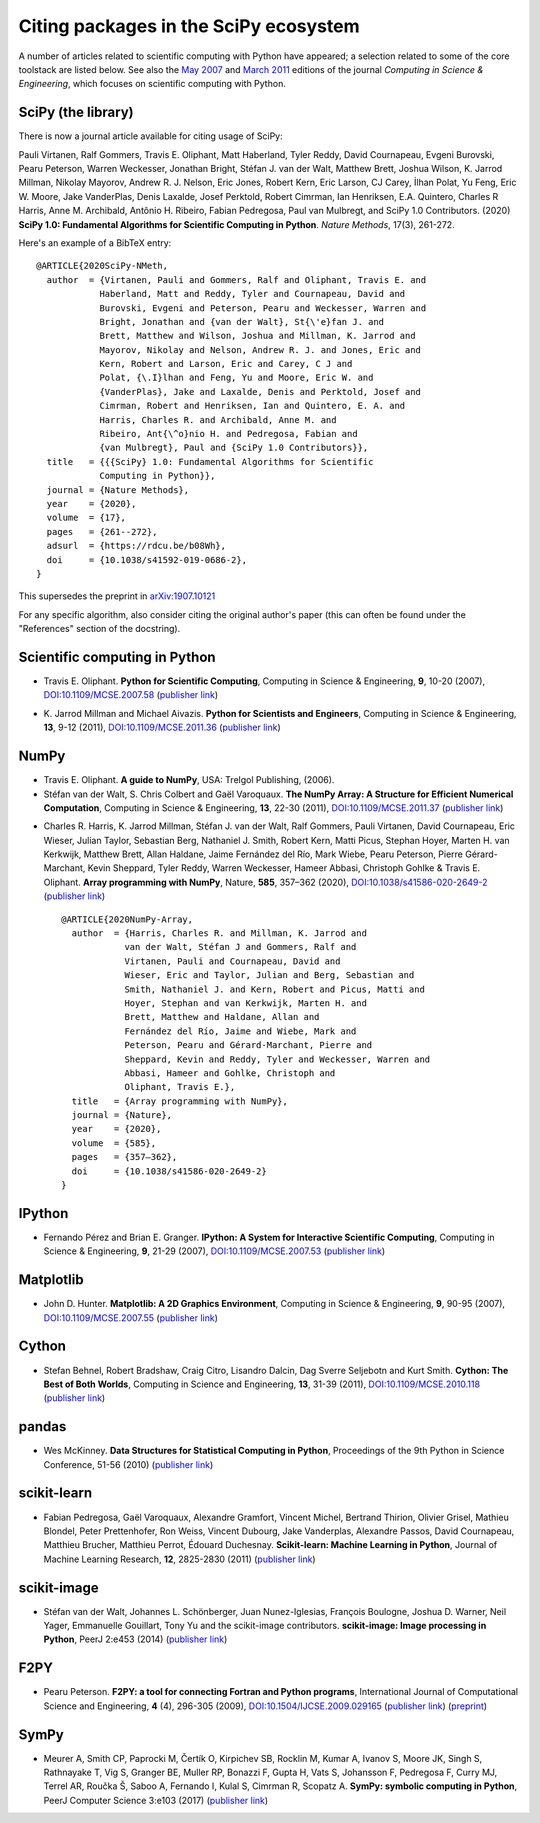 ======================================
Citing packages in the SciPy ecosystem
======================================

A number of articles related to scientific computing with Python have appeared;
a selection related to some of the core toolstack are listed below. See also
the `May 2007`__ and `March 2011`__ editions of the journal *Computing in
Science & Engineering*, which focuses on scientific computing with Python.

__ http://scitation.aip.org/content/aip/journal/cise/9/3
__ http://scitation.aip.org/content/aip/journal/cise/13/2

SciPy (the library)
###################

There is now a journal article available for citing usage of SciPy:

Pauli Virtanen, Ralf Gommers, Travis E. Oliphant, Matt Haberland,
Tyler Reddy, David Cournapeau, Evgeni Burovski, Pearu Peterson,
Warren Weckesser, Jonathan Bright, Stéfan J. van der Walt,
Matthew Brett, Joshua Wilson, K. Jarrod Millman, Nikolay Mayorov,
Andrew R. J. Nelson, Eric Jones, Robert Kern, Eric Larson, CJ Carey,
İlhan Polat, Yu Feng, Eric W. Moore, Jake VanderPlas, Denis Laxalde,
Josef Perktold, Robert Cimrman, Ian Henriksen, E.A. Quintero, Charles R Harris,
Anne M. Archibald, Antônio H. Ribeiro, Fabian Pedregosa, Paul van Mulbregt,
and SciPy 1.0 Contributors. (2020) **SciPy 1.0: Fundamental Algorithms
for Scientific Computing in Python**. *Nature Methods*, 17(3), 261-272.

Here's an example of a BibTeX entry:

::

    @ARTICLE{2020SciPy-NMeth,
      author  = {Virtanen, Pauli and Gommers, Ralf and Oliphant, Travis E. and
                Haberland, Matt and Reddy, Tyler and Cournapeau, David and
                Burovski, Evgeni and Peterson, Pearu and Weckesser, Warren and
                Bright, Jonathan and {van der Walt}, St{\'e}fan J. and
                Brett, Matthew and Wilson, Joshua and Millman, K. Jarrod and
                Mayorov, Nikolay and Nelson, Andrew R. J. and Jones, Eric and
                Kern, Robert and Larson, Eric and Carey, C J and
                Polat, {\.I}lhan and Feng, Yu and Moore, Eric W. and
                {VanderPlas}, Jake and Laxalde, Denis and Perktold, Josef and
                Cimrman, Robert and Henriksen, Ian and Quintero, E. A. and
                Harris, Charles R. and Archibald, Anne M. and
                Ribeiro, Ant{\^o}nio H. and Pedregosa, Fabian and
                {van Mulbregt}, Paul and {SciPy 1.0 Contributors}},
      title   = {{{SciPy} 1.0: Fundamental Algorithms for Scientific
                Computing in Python}},
      journal = {Nature Methods},
      year    = {2020},
      volume  = {17},
      pages   = {261--272},
      adsurl  = {https://rdcu.be/b08Wh},
      doi     = {10.1038/s41592-019-0686-2},
    }

This supersedes the preprint in arXiv:1907.10121_

.. _arXiv:1907.10121: https://arxiv.org/abs/1907.10121

For any specific algorithm, also consider citing the original author's paper
(this can often be found under the "References" section of the docstring).


Scientific computing in Python
##############################

* Travis E. Oliphant.
  **Python for Scientific Computing**,
  Computing in Science & Engineering, **9**, 10-20 (2007),
  `DOI:10.1109/MCSE.2007.58`__ (`publisher link`__)

__ https://doi.org/10.1109/MCSE.2007.58
__ http://scitation.aip.org/content/aip/journal/cise/9/3/10.1109/MCSE.2007.58


* K. Jarrod Millman and Michael Aivazis. **Python for Scientists and Engineers**,
  Computing in Science & Engineering, **13**, 9-12 (2011),
  `DOI:10.1109/MCSE.2011.36`__ (`publisher link`__)

__ https://doi.org/10.1109/MCSE.2011.36
__ http://scitation.aip.org/content/aip/journal/cise/13/2/10.1109/MCSE.2011.36


NumPy
#####

* Travis E. Oliphant.
  **A guide to NumPy**,
  USA: Trelgol Publishing, (2006).

* Stéfan van der Walt, S. Chris Colbert and Gaël Varoquaux.
  **The NumPy Array: A Structure for Efficient Numerical Computation**,
  Computing in Science & Engineering, **13**, 22-30 (2011),
  `DOI:10.1109/MCSE.2011.37`__ (`publisher link`__)

__ http://dx.doi.org/10.1109/MCSE.2011.37
__ http://scitation.aip.org/content/aip/journal/cise/13/2/10.1109/MCSE.2011.37

* Charles R. Harris, K. Jarrod Millman, Stéfan J. van der Walt, Ralf
  Gommers, Pauli Virtanen, David Cournapeau, Eric Wieser, Julian Taylor,
  Sebastian Berg, Nathaniel J. Smith, Robert Kern, Matti Picus, Stephan
  Hoyer, Marten H. van Kerkwijk, Matthew Brett, Allan Haldane, Jaime
  Fernández del Río, Mark Wiebe, Pearu Peterson, Pierre Gérard-Marchant,
  Kevin Sheppard, Tyler Reddy, Warren Weckesser, Hameer Abbasi,
  Christoph Gohlke & Travis E. Oliphant. 
  **Array programming with NumPy**, Nature, **585**, 357–362 (2020),
  `DOI:10.1038/s41586-020-2649-2`__ (`publisher link`__)

  __ https://doi.org/10.1038/s41586-020-2649-2
  __ https://www.nature.com/articles/s41586-020-2649-2

  ::

      @ARTICLE{2020NumPy-Array,
        author  = {Harris, Charles R. and Millman, K. Jarrod and 
                  van der Walt, Stéfan J and Gommers, Ralf and 
                  Virtanen, Pauli and Cournapeau, David and 
                  Wieser, Eric and Taylor, Julian and Berg, Sebastian and
                  Smith, Nathaniel J. and Kern, Robert and Picus, Matti and 
                  Hoyer, Stephan and van Kerkwijk, Marten H. and
                  Brett, Matthew and Haldane, Allan and 
                  Fernández del Río, Jaime and Wiebe, Mark and 
                  Peterson, Pearu and Gérard-Marchant, Pierre and 
                  Sheppard, Kevin and Reddy, Tyler and Weckesser, Warren and 
                  Abbasi, Hameer and Gohlke, Christoph and 
                  Oliphant, Travis E.},
        title   = {Array programming with NumPy},
        journal = {Nature},
        year    = {2020},
        volume  = {585},
        pages   = {357–362},
        doi     = {10.1038/s41586-020-2649-2}
      }


IPython
#######

* Fernando Pérez and Brian E. Granger.
  **IPython: A System for Interactive Scientific Computing**,
  Computing in Science & Engineering, **9**, 21-29 (2007),
  `DOI:10.1109/MCSE.2007.53`__ (`publisher link`__)

__ https://doi.org/10.1109/MCSE.2007.53
__ http://scitation.aip.org/content/aip/journal/cise/9/3/10.1109/MCSE.2007.53

Matplotlib
##########

* John D. Hunter.
  **Matplotlib: A 2D Graphics Environment**,
  Computing in Science & Engineering, **9**, 90-95 (2007),
  `DOI:10.1109/MCSE.2007.55`__ (`publisher link`__)

__ https://doi.org/10.1109/MCSE.2007.55
__ http://scitation.aip.org/content/aip/journal/cise/9/3/10.1109/MCSE.2007.55

Cython
######
* Stefan Behnel, Robert Bradshaw, Craig Citro, Lisandro Dalcin, Dag Sverre
  Seljebotn and Kurt Smith.
  **Cython: The Best of Both Worlds**,
  Computing in Science and Engineering, **13**, 31-39 (2011),
  `DOI:10.1109/MCSE.2010.118`__ (`publisher link`__)

__ https://doi.org/10.1109/MCSE.2010.118
__ http://scitation.aip.org/content/aip/journal/cise/13/2/10.1109/MCSE.2010.118

pandas
######
* Wes McKinney.
  **Data Structures for Statistical Computing in Python**,
  Proceedings of the 9th Python in Science Conference, 51-56 (2010)
  (`publisher link`__)

__ http://conference.scipy.org/proceedings/scipy2010/mckinney.html

scikit-learn
############

* Fabian Pedregosa, Gaël Varoquaux, Alexandre Gramfort, Vincent Michel,
  Bertrand Thirion, Olivier Grisel, Mathieu Blondel, Peter Prettenhofer, Ron
  Weiss, Vincent Dubourg, Jake Vanderplas, Alexandre Passos, David Cournapeau,
  Matthieu Brucher, Matthieu Perrot, Édouard Duchesnay.
  **Scikit-learn: Machine Learning in Python**,
  Journal of Machine Learning Research, **12**, 2825-2830 (2011)
  (`publisher link`__)

__ http://jmlr.org/papers/v12/pedregosa11a.html

scikit-image
############

* Stéfan van der Walt, Johannes L. Schönberger, Juan Nunez-Iglesias, François
  Boulogne, Joshua D. Warner, Neil Yager, Emmanuelle Gouillart, Tony Yu and the
  scikit-image contributors.
  **scikit-image: Image processing in Python**,
  PeerJ 2:e453 (2014)
  (`publisher link`__)

__ https://doi.org/10.7717/peerj.453

F2PY
####

* Pearu Peterson.
  **F2PY: a tool for connecting Fortran and Python programs**,
  International Journal of Computational Science and Engineering,
  **4** (4), 296-305 (2009),
  `DOI:10.1504/IJCSE.2009.029165`__ (`publisher link`__) (`preprint`__)

__ https://doi.org/10.1504/IJCSE.2009.029165
__ http://www.inderscience.com/info/inarticletoc.php?jcode=ijcse&year=2009&vol=4&issue=4
__ http://cens.ioc.ee/~pearu/papers/IJCSE4.4_Paper_8.pdf

SymPy
#####

* Meurer A, Smith CP, Paprocki M, Čertík O, Kirpichev SB, Rocklin M, Kumar A,
  Ivanov S, Moore JK, Singh S, Rathnayake T, Vig S, Granger BE, Muller RP,
  Bonazzi F, Gupta H, Vats S, Johansson F, Pedregosa F, Curry MJ, Terrel AR,
  Roučka Š, Saboo A, Fernando I, Kulal S, Cimrman R, Scopatz A.
  **SymPy: symbolic computing in Python**,
  PeerJ Computer Science 3:e103 (2017)
  (`publisher link`__)

__ https://doi.org/10.7717/peerj-cs.103
